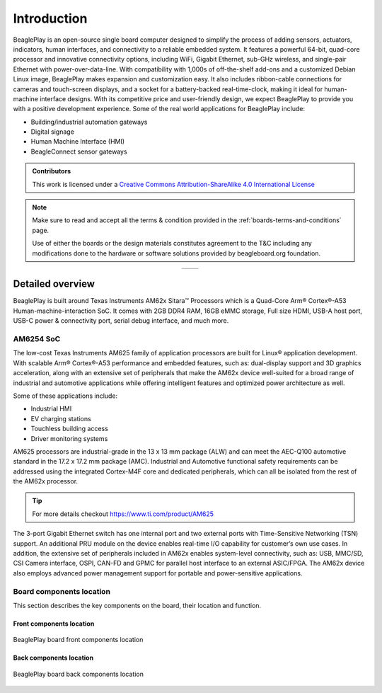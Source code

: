 .. _beagleplay-introduction:

Introduction 
#############

BeaglePlay is an open-source single board computer designed to simplify the process of adding
sensors, actuators, indicators, human interfaces, and connectivity to a reliable embedded system.
It features a powerful 64-bit, quad-core processor and innovative connectivity options, including
WiFi, Gigabit Ethernet, sub-GHz wireless, and single-pair Ethernet with power-over-data-line. With
compatibility with 1,000s of off-the-shelf add-ons and a customized Debian Linux image, BeaglePlay
makes expansion and customization easy. It also includes ribbon-cable connections for cameras and
touch-screen displays, and a socket for a battery-backed real-time-clock, making it ideal for
human-machine interface designs. With its competitive price and user-friendly design, we expect BeaglePlay
to provide you with a positive development experience. Some of the real world applications for BeaglePlay 
include:

- Building/industrial automation gateways
- Digital signage
- Human Machine Interface (HMI)
- BeagleConnect sensor gateways

.. admonition:: Contributors

    This work is licensed under a `Creative Commons Attribution-ShareAlike
    4.0 International License <http://creativecommons.org/licenses/by-sa/4.0/>`__

.. note::
    Make sure to read and accept all the terms & condition provided in the :ref:`boards-terms-and-conditions` page. 
    
    Use of either the boards or the design materials constitutes agreement to the T&C including any 
    modifications done to the hardware or software solutions provided by beagleboard.org foundation.

.. table::
   :align: center
   :widths: auto

   +----------------------------------------------------+---------------------------------------------------------+
   | .. image:: images/front.webp                       | .. image:: images/back.webp                             |
   |    :width: 700                                     |       :width: 700                                       |
   |    :align: center                                  |       :align: center                                    |
   |    :alt: BeaglePlay                                |       :alt: BeaglePlay                                  |
   +----------------------------------------------------+---------------------------------------------------------+

.. _beagleplay-detailed-overview:

Detailed overview
******************

BeaglePlay is built around Texas Instruments AM62x Sitara™ Processors which is a 
Quad-Core Arm® Cortex®-A53 Human-machine-interaction SoC. It comes with 2GB DDR4 RAM, 16GB eMMC storage,
Full size HDMI, USB-A host port, USB-C power & connectivity port, serial debug interface, and much more. 

.. table:: BeaglePlay features
        
    +----------------------------+---------------------------------------------------------------------------+
    | Feature                    | Description                                                               |
    +============================+===========================================================================+
    | Processor                  | TI AM6254 (multicore A53s with R5, M4s and PRUs)                          |
    +----------------------------+---------------------------------------------------------------------------+
    | PMIC                       | TPS6521901                                                                |
    +----------------------------+---------------------------------------------------------------------------+
    | Memory                     | 2GB DDR4                                                                  |
    +----------------------------+---------------------------------------------------------------------------+
    | Storage                    | 16GB eMMC                                                                 |
    +----------------------------+---------------------------------------------------------------------------+
    | WiFi                       | - PHY: WL1807MOD (roadmap to next-gen TI WiFi)                            |
    |                            | - Antennas: 2.4GHz & 5GHz                                                 |
    +----------------------------+---------------------------------------------------------------------------+
    | BLE/SubG                   | - CC1352P7 M4+M0 with BeagleConnect firmware                              |
    |                            | - BeagleConnect Wireless enabled                                          |
    |                            | - Antennas: 2.4GHz & SubG IEEE802.15.4 software defined radio (SDR)       |
    +----------------------------+---------------------------------------------------------------------------+
    | Ethernet                   | - PHY: Realtek RTL8211F-VD-CG Gigabit Ethernet phy                        |
    |                            | - Connector: integrated magnetics RJ-45                                   |
    +----------------------------+---------------------------------------------------------------------------+
    | Single-pair Ethernet       | - BeagleConnect Wired enabled                                             |
    |                            | - PHY: DP83TD510E 10Mbit 10BASE-T1L single-pair Ethernet phy              |
    |                            | - Connector: RJ-11 jack                                                   |
    |                            | - Power (PoDL): Input: N/A (protection to 12V), Output: 5V @ 250mA        |
    +----------------------------+---------------------------------------------------------------------------+
    | USB type-C                 | - PD/CC: None, HS shorted to both sides                                   |
    |                            | - Power: Input: 5V @ 3A, Output: N/A (USB-C DRP Not supported)            |
    +----------------------------+---------------------------------------------------------------------------+
    | HDMI                       | - Transmitter: IT66121                                                    |
    |                            | - Connector: full-size                                                    |
    +----------------------------+---------------------------------------------------------------------------+
    | Other connectors           | - microSD                                                                 |
    |                            | - USB 2.0 type-A (480Mbit)                                                    |
    |                            | - mikroBUS connector (I2C/UART/SPI/MCAN/MCASP/PWM/GPIO)                   |
    |                            | - Grove connector (I2C/UART/ADC/PWM/GPIO)                                 |
    |                            | - QWIIC connector (I2C)                                                   |
    |                            | - CSI connector compatible with BeagleBone AI-64, Raspberry Pi Zero / CM4 (22-pin)                        |
    |                            | - OLDI connector (40-pin)                                                 |
    +----------------------------+---------------------------------------------------------------------------+
            
AM6254 SoC 
===========

The low-cost Texas Instruments AM625 family of application processors are built for Linux® application development. 
With scalable Arm® Cortex®-A53 performance and embedded features, such as: dual-display support and 3D 
graphics acceleration, along with an extensive set of peripherals that make the AM62x device well-suited 
for a broad range of industrial and automotive applications while offering intelligent features and optimized 
power architecture as well.

Some of these applications include:

- Industrial HMI
- EV charging stations
- Touchless building access
- Driver monitoring systems

AM625 processors are industrial-grade in the 13 x 13 mm package (ALW) and can meet the AEC-Q100 
automotive standard in the 17.2 x 17.2 mm package (AMC). Industrial and Automotive functional safety 
requirements can be addressed using the integrated Cortex-M4F core and dedicated peripherals, which 
can all be isolated from the rest of the AM62x processor.

.. tip:: 
    For more details checkout https://www.ti.com/product/AM625

The 3-port Gigabit Ethernet switch has one internal port and two external ports with Time-Sensitive 
Networking (TSN) support. An additional PRU module on the device enables real-time I/O capability 
for customer’s own use cases. In addition, the extensive set of peripherals included in AM62x 
enables system-level connectivity, such as: USB, MMC/SD, CSI Camera interface, OSPI, CAN-FD and GPMC 
for parallel host interface to an external ASIC/FPGA. The AM62x device also employs advanced power management 
support for portable and power-sensitive applications.


Board components location
==========================

This section describes the key components on the board, their location and function.

Front components location
-------------------------

.. figure:: images/components-front.webp
    :width: 1400
    :align: center
    :alt: BeaglePlay board front components location

    BeaglePlay board front components location


.. table:: BeaglePlay board front components location
    :align: center
        
    +----------------------------+---------------------------------------------------------------------------+
    | Feature                    | Description                                                               |
    +============================+===========================================================================+
    | RTC Battery                | BQ32002 Real Time Clock (RTC) Battery holder takes CR1220 3V battery      |
    +----------------------------+---------------------------------------------------------------------------+
    | User LEDs                  | Five user LEDs, :ref:`board-power-and-boot` section provides more details.|
    |                            | These LEDs are connect to the AM6254 SoC                                  |
    +----------------------------+---------------------------------------------------------------------------+
    | JTAG (AM62)                | AM6254 SoC JTAG debug port                                                |
    +----------------------------+---------------------------------------------------------------------------+
    | mikroBUS                   | mikroBUS for MikroE Click boards or any compliant add-on                  |
    +----------------------------+---------------------------------------------------------------------------+
    | OLDI                       | AM6254 OpenLDI(OLDI) display port                                         |
    +----------------------------+---------------------------------------------------------------------------+
    | CSI                        | AM6254 Camera Serial Interface (MIPI CSI-2)                               |
    +----------------------------+---------------------------------------------------------------------------+
    | Grove                      | SeeedStudio Grove modules connection port                                 |
    +----------------------------+---------------------------------------------------------------------------+
    | QWIIC                      | SparkFun QWIIC / Adafruit STEMMA-QT port for I2C modules connectivity     |
    +----------------------------+---------------------------------------------------------------------------+
    | User Button                | Programmable user button, also servers as boot mode slect button          |
    |                            | (SD Card/eMMC). Press down to select SD Card as boot medium                |
    +----------------------------+---------------------------------------------------------------------------+
    | SD Card                    | Use to expand storage, boot linux image or flash latest image on eMMC     |
    +----------------------------+---------------------------------------------------------------------------+
    | Reset button               | Press to reset BeaglePlay board (AM6254 SoC)                              |
    +----------------------------+---------------------------------------------------------------------------+
    | JTAG (CC1352)              | JTAG debug port for CC1352P7                                              |
    +----------------------------+---------------------------------------------------------------------------+
    | Power button               | Press to shut-down (OFF), hold down to boot (ON)                          |
    +----------------------------+---------------------------------------------------------------------------+
    | Power & Connectivity LEDs  | Indicator LEDs for Power ON, CC1352 RF, and Single-pair connectivity      |
    +----------------------------+---------------------------------------------------------------------------+
    | Single-pair Ethernet       | Single-pair Ethernet connectivity port with power over data line          |
    +----------------------------+---------------------------------------------------------------------------+
    | GigaBit Ethernet           | 1Gb/s Wired internet connectivity                                         |
    +----------------------------+---------------------------------------------------------------------------+
    | HDMI Output                | Full size HDMI port for connecting to external display monitors           |
    +----------------------------+---------------------------------------------------------------------------+
    | USB-A host port            | Port to connect USB devices like cameras, keyboard & mouse combos, etc    |
    +----------------------------+---------------------------------------------------------------------------+
    | USB-C port                 | Power and Device data role port                                           |
    +----------------------------+---------------------------------------------------------------------------+

Back components location
-------------------------

.. figure:: images/components-back.webp
    :width: 1400
    :align: center
    :alt: BeaglePlay board back components location

    BeaglePlay board back components location


.. table:: BeaglePlay board back components location
    :align: center
        
    +----------------------------+---------------------------------------------------------------------------+
    | Feature                    | Description                                                               |
    +============================+===========================================================================+
    | CC1352P7                   | 2.4GHz BLE + SubG IEEE 802.15.4 with 1 x 2.4GHz + 1 x SubG uFL antenna     |
    +----------------------------+---------------------------------------------------------------------------+
    | WL1807MOD                  | Dual band (2.4GHz & 5GHz) WiFi module with 2 x uFL antennas               |
    +----------------------------+---------------------------------------------------------------------------+
    | DP83TD510E                 | Single-pair IEEE 802.3cg 10BASE-T1L Ethernet PHY                          |
    +----------------------------+---------------------------------------------------------------------------+
    | RTL8211F                   | Gigabit IEEE 802.11 Ethernet PHY                                          |
    +----------------------------+---------------------------------------------------------------------------+
    | AM6254                     | Main SoC                                                                  |
    +----------------------------+---------------------------------------------------------------------------+
    | 16GB eMMC                  | Flash storage                                                             |
    +----------------------------+---------------------------------------------------------------------------+
    | 2GB DDR4                   | RAM / Memory                                                              |
    +----------------------------+---------------------------------------------------------------------------+
    | BQ32002                    | Real Time Clock (RTC)                                                     |
    +----------------------------+---------------------------------------------------------------------------+
    | TPS6521901                 | Power Management IC                                                       |
    +----------------------------+---------------------------------------------------------------------------+
    | IT66121                    | HDMI Transmitter                                                          |
    +----------------------------+---------------------------------------------------------------------------+

